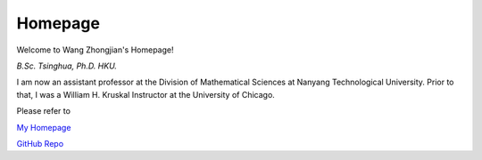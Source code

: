 .. zhongjian-homepage documentation master file, created by
   sphinx-quickstart on Wed Feb 26 10:18:35 2020.


Homepage
========
Welcome to Wang Zhongjian's Homepage!

.. image:: resources/wang_recent.jpg
   :align: right
   :width: 150

*B.Sc. Tsinghua, Ph.D. HKU.*

I am now an assistant professor at the Division of Mathematical Sciences at Nanyang Technological University. Prior to that, I was a William H. Kruskal Instructor at the University of Chicago.

Please refer to 

`My Homepage <http://www.wangzhongjian.com>`_

`GitHub Repo <https://github.com/wang-zhongjian>`_



